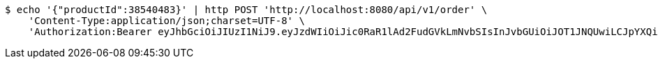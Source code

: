 [source,bash]
----
$ echo '{"productId":38540483}' | http POST 'http://localhost:8080/api/v1/order' \
    'Content-Type:application/json;charset=UTF-8' \
    'Authorization:Bearer eyJhbGciOiJIUzI1NiJ9.eyJzdWIiOiJic0RaR1lAd2FudGVkLmNvbSIsInJvbGUiOiJOT1JNQUwiLCJpYXQiOjE3MTcwMzA2MzcsImV4cCI6MTcxNzAzNDIzN30.ouPgA05MJ5l_LhQJGtFVyBuOl9VHI6hbECk6UhHgVsI'
----